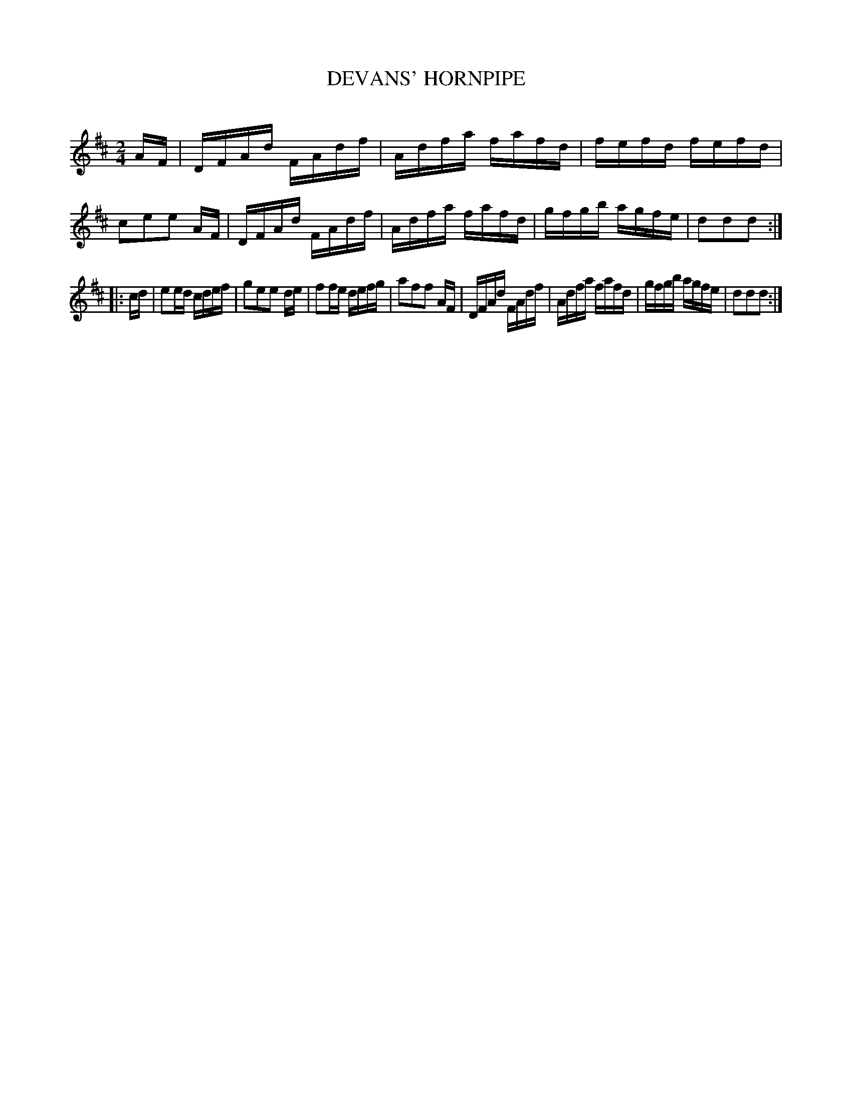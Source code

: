 X: 30753
T: DEVANS' HORNPIPE
C:
%R: hornpipe, reel
B: Elias Howe "The Musician's Companion" Part 3 1844 p.75 #3
S: http://imslp.org/wiki/The_Musician's_Companion_(Howe,_Elias)
Z: 2015 John Chambers <jc:trillian.mit.edu>
M: 2/4
L: 1/16
K: D
% - - - - - - - - - - - - - - - - - - - - - - - - -
AF |\
DFAd FAdf | Adfa fafd | fefd fefd | c2e2e2 AF |\
DFAd FAdf | Adfa fafd | gfgb agfe | d2d2d2 :|
|: cd |\
e2ed cdef | g2e2e2 de | f2fe defg | a2f2f2 AF |\
DFAd FAdf | Adfa fafd | gfgb agfe | d2d2d2 :|
% - - - - - - - - - - - - - - - - - - - - - - - - -
